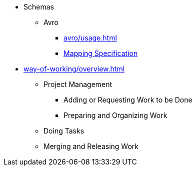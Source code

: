 * Schemas
** Avro
*** xref:avro/usage.adoc[]
*** xref:apache-avro.adoc[Mapping Specification]
* xref:way-of-working/overview.adoc[]
** Project Management
*** Adding or Requesting Work to be Done
*** Preparing and Organizing Work
** Doing Tasks
// Git (forking +) branching and obeying acceptance criteria
** Merging and Releasing Work


